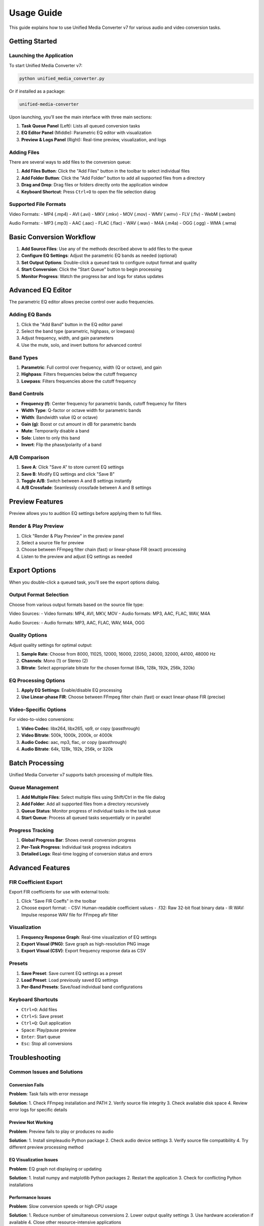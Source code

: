 Usage Guide
===========

This guide explains how to use Unified Media Converter v7 for various audio and video conversion tasks.

Getting Started
---------------

Launching the Application
^^^^^^^^^^^^^^^^^^^^^^^^

To start Unified Media Converter v7:

.. code-block:: bash

   python unified_media_converter.py

Or if installed as a package:

.. code-block:: bash

   unified-media-converter

Upon launching, you'll see the main interface with three main sections:

1. **Task Queue Panel** (Left): Lists all queued conversion tasks
2. **EQ Editor Panel** (Middle): Parametric EQ editor with visualization
3. **Preview & Logs Panel** (Right): Real-time preview, visualization, and logs

Adding Files
^^^^^^^^^^^^

There are several ways to add files to the conversion queue:

1. **Add Files Button**: Click the "Add Files" button in the toolbar to select individual files
2. **Add Folder Button**: Click the "Add Folder" button to add all supported files from a directory
3. **Drag and Drop**: Drag files or folders directly onto the application window
4. **Keyboard Shortcut**: Press ``Ctrl+O`` to open the file selection dialog

Supported File Formats
^^^^^^^^^^^^^^^^^^^^^

Video Formats:
- MP4 (.mp4)
- AVI (.avi)
- MKV (.mkv)
- MOV (.mov)
- WMV (.wmv)
- FLV (.flv)
- WebM (.webm)

Audio Formats:
- MP3 (.mp3)
- AAC (.aac)
- FLAC (.flac)
- WAV (.wav)
- M4A (.m4a)
- OGG (.ogg)
- WMA (.wma)

Basic Conversion Workflow
------------------------

1. **Add Source Files**: Use any of the methods described above to add files to the queue
2. **Configure EQ Settings**: Adjust the parametric EQ bands as needed (optional)
3. **Set Output Options**: Double-click a queued task to configure output format and quality
4. **Start Conversion**: Click the "Start Queue" button to begin processing
5. **Monitor Progress**: Watch the progress bar and logs for status updates

Advanced EQ Editor
-----------------

The parametric EQ editor allows precise control over audio frequencies.

Adding EQ Bands
^^^^^^^^^^^^^^^

1. Click the "Add Band" button in the EQ editor panel
2. Select the band type (parametric, highpass, or lowpass)
3. Adjust frequency, width, and gain parameters
4. Use the mute, solo, and invert buttons for advanced control

Band Types
^^^^^^^^^^

1. **Parametric**: Full control over frequency, width (Q or octave), and gain
2. **Highpass**: Filters frequencies below the cutoff frequency
3. **Lowpass**: Filters frequencies above the cutoff frequency

Band Controls
^^^^^^^^^^^^^

- **Frequency (f)**: Center frequency for parametric bands, cutoff frequency for filters
- **Width Type**: Q-factor or octave width for parametric bands
- **Width**: Bandwidth value (Q or octave)
- **Gain (g)**: Boost or cut amount in dB for parametric bands
- **Mute**: Temporarily disable a band
- **Solo**: Listen to only this band
- **Invert**: Flip the phase/polarity of a band

A/B Comparison
^^^^^^^^^^^^^^

1. **Save A**: Click "Save A" to store current EQ settings
2. **Save B**: Modify EQ settings and click "Save B"
3. **Toggle A/B**: Switch between A and B settings instantly
4. **A/B Crossfade**: Seamlessly crossfade between A and B settings

Preview Features
----------------

Preview allows you to audition EQ settings before applying them to full files.

Render & Play Preview
^^^^^^^^^^^^^^^^^^^^

1. Click "Render & Play Preview" in the preview panel
2. Select a source file for preview
3. Choose between FFmpeg filter chain (fast) or linear-phase FIR (exact) processing
4. Listen to the preview and adjust EQ settings as needed

Export Options
--------------

When you double-click a queued task, you'll see the export options dialog.

Output Format Selection
^^^^^^^^^^^^^^^^^^^^^^

Choose from various output formats based on the source file type:

Video Sources:
- Video formats: MP4, AVI, MKV, MOV
- Audio formats: MP3, AAC, FLAC, WAV, M4A

Audio Sources:
- Audio formats: MP3, AAC, FLAC, WAV, M4A, OGG

Quality Options
^^^^^^^^^^^^^^^

Adjust quality settings for optimal output:

1. **Sample Rate**: Choose from 8000, 11025, 12000, 16000, 22050, 24000, 32000, 44100, 48000 Hz
2. **Channels**: Mono (1) or Stereo (2)
3. **Bitrate**: Select appropriate bitrate for the chosen format (64k, 128k, 192k, 256k, 320k)

EQ Processing Options
^^^^^^^^^^^^^^^^^^^^^

1. **Apply EQ Settings**: Enable/disable EQ processing
2. **Use Linear-phase FIR**: Choose between FFmpeg filter chain (fast) or exact linear-phase FIR (precise)

Video-Specific Options
^^^^^^^^^^^^^^^^^^^^^^

For video-to-video conversions:

1. **Video Codec**: libx264, libx265, vp9, or copy (passthrough)
2. **Video Bitrate**: 500k, 1000k, 2000k, or 4000k
3. **Audio Codec**: aac, mp3, flac, or copy (passthrough)
4. **Audio Bitrate**: 64k, 128k, 192k, 256k, or 320k

Batch Processing
----------------

Unified Media Converter v7 supports batch processing of multiple files.

Queue Management
^^^^^^^^^^^^^^^^

1. **Add Multiple Files**: Select multiple files using Shift/Ctrl in the file dialog
2. **Add Folder**: Add all supported files from a directory recursively
3. **Queue Status**: Monitor progress of individual tasks in the task queue
4. **Start Queue**: Process all queued tasks sequentially or in parallel

Progress Tracking
^^^^^^^^^^^^^^^^^

1. **Global Progress Bar**: Shows overall conversion progress
2. **Per-Task Progress**: Individual task progress indicators
3. **Detailed Logs**: Real-time logging of conversion status and errors

Advanced Features
----------------

FIR Coefficient Export
^^^^^^^^^^^^^^^^^^^^^^

Export FIR coefficients for use with external tools:

1. Click "Save FIR Coeffs" in the toolbar
2. Choose export format:
   - CSV: Human-readable coefficient values
   - .f32: Raw 32-bit float binary data
   - IR WAV: Impulse response WAV file for FFmpeg afir filter

Visualization
^^^^^^^^^^^^^

1. **Frequency Response Graph**: Real-time visualization of EQ settings
2. **Export Visual (PNG)**: Save graph as high-resolution PNG image
3. **Export Visual (CSV)**: Export frequency response data as CSV

Presets
^^^^^^^

1. **Save Preset**: Save current EQ settings as a preset
2. **Load Preset**: Load previously saved EQ settings
3. **Per-Band Presets**: Save/load individual band configurations

Keyboard Shortcuts
^^^^^^^^^^^^^^^^^^

- ``Ctrl+O``: Add files
- ``Ctrl+S``: Save preset
- ``Ctrl+Q``: Quit application
- ``Space``: Play/pause preview
- ``Enter``: Start queue
- ``Esc``: Stop all conversions

Troubleshooting
---------------

Common Issues and Solutions
^^^^^^^^^^^^^^^^^^^^^^^^^^

Conversion Fails
""""""""""""""""

**Problem**: Task fails with error message

**Solution**:
1. Check FFmpeg installation and PATH
2. Verify source file integrity
3. Check available disk space
4. Review error logs for specific details

Preview Not Working
"""""""""""

**Problem**: Preview fails to play or produces no audio

**Solution**:
1. Install simpleaudio Python package
2. Check audio device settings
3. Verify source file compatibility
4. Try different preview processing method

EQ Visualization Issues
"""""""""""""""

**Problem**: EQ graph not displaying or updating

**Solution**:
1. Install numpy and matplotlib Python packages
2. Restart the application
3. Check for conflicting Python installations

Performance Issues
""""""""""""""""""

**Problem**: Slow conversion speeds or high CPU usage

**Solution**:
1. Reduce number of simultaneous conversions
2. Lower output quality settings
3. Use hardware acceleration if available
4. Close other resource-intensive applications

Support
-------

For additional help, please:

1. Check the project documentation
2. Search existing GitHub issues
3. Create a new GitHub issue with detailed information
4. Include error logs and system specifications
